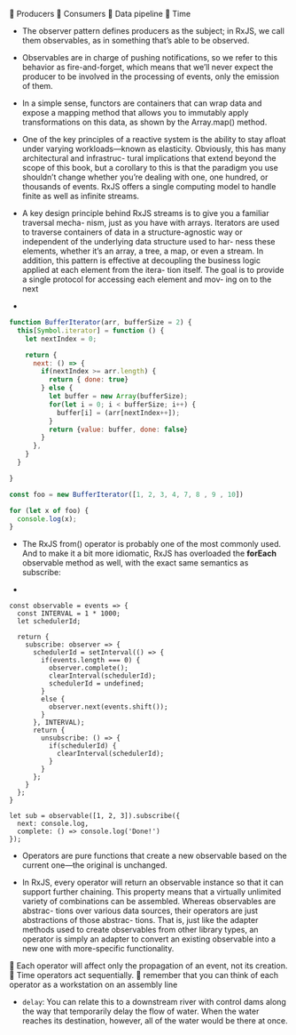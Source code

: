  Producers
 Consumers
 Data pipeline
 Time

- The observer pattern defines producers as the subject; in RxJS, we
  call them observables, as in something that’s able to be observed.
- Observables are in charge of pushing notifications, so we refer to
  this behavior as fire-and-forget, which means that we’ll never
  expect the producer to be involved in the processing of events, only
  the emission of them.
- In a simple sense, functors are containers that can wrap data and
  expose a mapping method that allows you to immutably apply
  transformations on this data, as shown by the Array.map() method.
- One of the key principles of a reactive system is the ability to
  stay afloat under varying workloads—known as elasticity. Obviously,
  this has many architectural and infrastruc- tural implications that
  extend beyond the scope of this book, but a corollary to this is
  that the paradigm you use shouldn’t change whether you’re dealing
  with one, one hundred, or thousands of events. RxJS offers a single
  computing model to handle finite as well as infinite streams.
- A key design principle behind RxJS streams is to give you a familiar
  traversal mecha- nism, just as you have with arrays. Iterators are
  used to traverse containers of data in a structure-agnostic way or
  independent of the underlying data structure used to har- ness these
  elements, whether it’s an array, a tree, a map, or even a stream. In
  addition, this pattern is effective at decoupling the business logic
  applied at each element from the itera- tion itself. The goal is to
  provide a single protocol for accessing each element and mov- ing on
  to the next

-
#+BEGIN_SRC javascript
function BufferIterator(arr, bufferSize = 2) {
  this[Symbol.iterator] = function () {
    let nextIndex = 0;

    return {
      next: () => {
        if(nextIndex >= arr.length) {
          return { done: true}
        } else {
          let buffer = new Array(bufferSize);
          for(let i = 0; i < bufferSize; i++) {
            buffer[i] = (arr[nextIndex++]);
          }
          return {value: buffer, done: false}
        }
      },
    }
  }

}

const foo = new BufferIterator([1, 2, 3, 4, 7, 8 , 9 , 10])

for (let x of foo) {
  console.log(x);
}

#+END_SRC

- The RxJS from() operator is probably one of the most commonly
  used. And to make it a bit more idiomatic, RxJS has overloaded the
  *forEach* observable method as well, with the exact same semantics as
  subscribe:

-
#+BEGIN_SRC js2
  const observable = events => {
    const INTERVAL = 1 * 1000;
    let schedulerId;

    return {
      subscribe: observer => {
        schedulerId = setInterval(() => {
          if(events.length === 0) {
            observer.complete();
            clearInterval(schedulerId);
            schedulerId = undefined;
          }
          else {
            observer.next(events.shift());
          }
        }, INTERVAL);
        return {
          unsubscribe: () => {
            if(schedulerId) {
              clearInterval(schedulerId);
            }
          }
        };
      }
    };
  }

  let sub = observable([1, 2, 3]).subscribe({
    next: console.log,
    complete: () => console.log('Done!')
  });
#+END_SRC


- Operators are pure functions that create a new observable based on
  the current one—the original is unchanged.

- In RxJS, every operator will return an observable instance so that
  it can support further chaining. This property means that a
  virtually unlimited variety of combinations can be
  assembled. Whereas observables are abstrac- tions over various data
  sources, their operators are just abstractions of those abstrac-
  tions. That is, just like the adapter methods used to create
  observables from other library types, an operator is simply an
  adapter to convert an existing observable into a new one with
  more-specific functionality.

 Each operator will affect only the propagation of an event, not its creation.
 Time operators act sequentially.
 remember that you can think of each operator as a workstation on an assembly line


- =delay=: You can relate this to a downstream river with control dams
  along the way that temporarily delay the flow of water. When the
  water reaches its destination, however, all of the water would be
  there at once.
